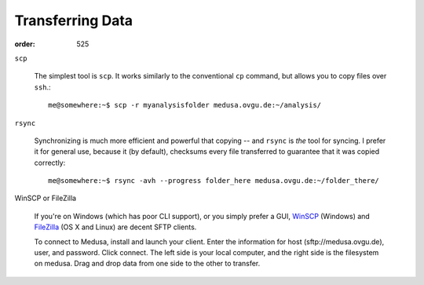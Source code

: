 Transferring Data
*****************
:order: 525


``scp``

  The simplest tool is ``scp``. It works similarly to the conventional
  ``cp`` command, but allows you to copy files over ``ssh``.::

    me@somewhere:~$ scp -r myanalysisfolder medusa.ovgu.de:~/analysis/

``rsync``

  Synchronizing is much more efficient and powerful that copying -- and ``rsync``
  is *the* tool for syncing. I prefer it for general use, because it (by default),
  checksums every file transferred to guarantee that it was copied
  correctly::

    me@somewhere:~$ rsync -avh --progress folder_here medusa.ovgu.de:~/folder_there/

WinSCP or FileZilla

  If you're on Windows (which has poor CLI support), or you simply prefer a GUI,
  `WinSCP`_ (Windows) and `FileZilla`_ (OS X and Linux) are decent SFTP
  clients.

  To connect to Medusa, install and launch your client. Enter the information
  for host (sftp://medusa.ovgu.de), user, and password. Click connect. The left
  side is your local computer, and the right side is the filesystem on medusa.
  Drag and drop data from one side to the other to transfer.

.. _FileZilla: https://filezilla-project.org/download.php?type=client
.. _WinSCP: https://winscp.net/eng/download.php
